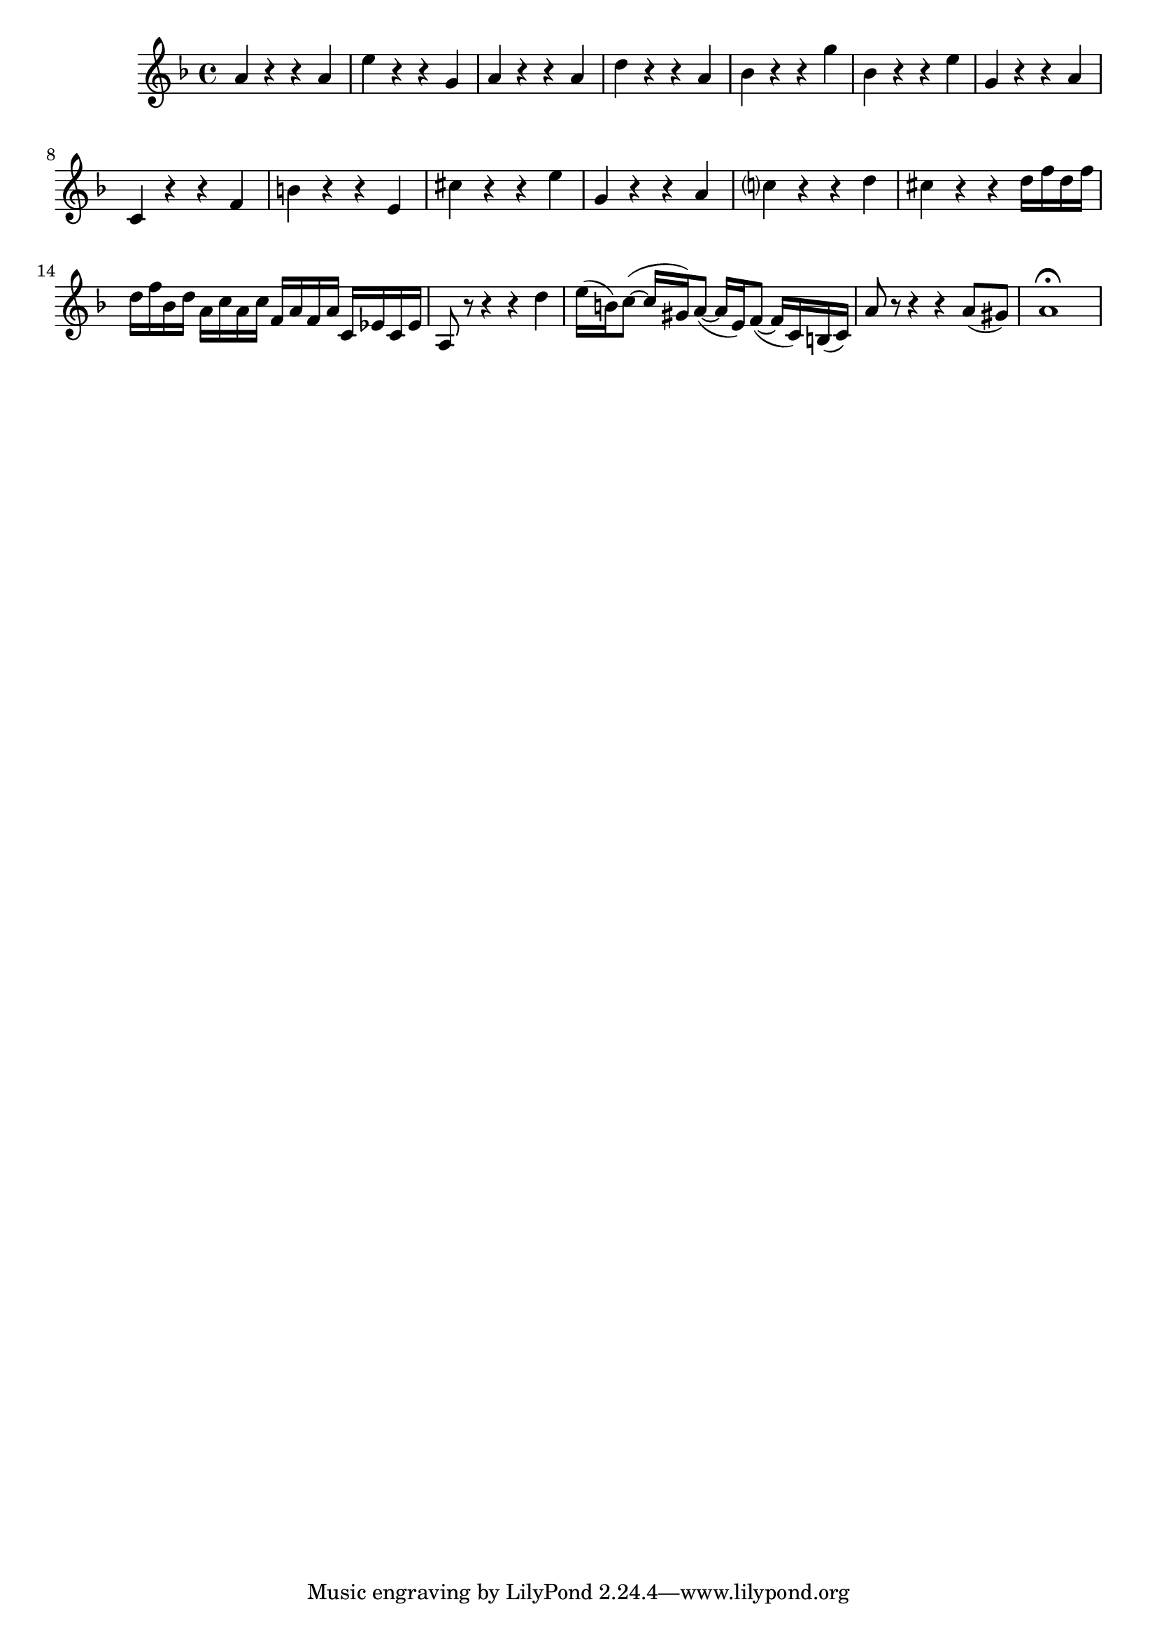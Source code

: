 \relative c' {
  \key d \minor
  \time 4/4

  a'4 r r a
  e' r r g,
  a r r a
  d r r a
  bes r r g'
  bes, r r e
  g, r r a
  c, r r f
  b r r e,
  cis' r r e
  g, r r a
  c? r r d
  cis r r d16 f d f
  d f bes, d a c a c f, a f a c, ees c ees
  a,8 r r4 r d'
  e16( b) c8( ~ c16 gis) a8( ~ a16 e) f8( ~ f16 c) b( c)
  a'8 r8 r4 r a8( gis)
  a1\fermata
}
